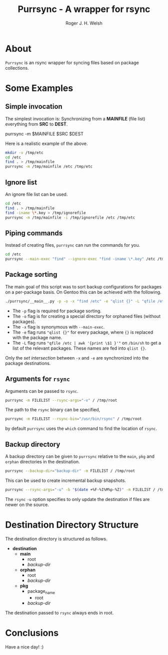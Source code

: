 #+TITLE: Purrsync - A wrapper for rsync
#+AUTHOR: Roger J. H. Welsh
#+EMAIL: rjhwelsh@gmail.com
* About
	=Purrsync= is an rsync wrapper for syncing files based on package collections.
* Some Examples
** Simple invocation
 The simplest invocation is:
 Synchronizing from a *MAINFILE* (file list) everything from *SRC* to *DEST*.
 #+BEGIN_EXAMPLE sh
 purrsync -m $MAINFILE $SRC $DEST
 #+END_EXAMPLE

 Here is a realistic example of the above.
 #+BEGIN_SRC sh
 mkdir -v /tmp/etc
 cd /etc
 find . > /tmp/mainfile
 purrsync -m /tmp/mainfile /etc /tmp/etc
 #+END_SRC
** Ignore list

An ignore file list can be used.
#+BEGIN_SRC sh
cd /etc
find . > /tmp/mainfile
find -iname \*.key > /tmp/ignorefile
purrsync -m /tmp/mainfile -i /tmp/ignorefile /etc /tmp/etc
#+END_SRC

** Piping commands

Instead of creating files, =purrsync= can run the commands for you.
#+BEGIN_SRC sh
cd /etc
purrsync --main-exec "find" --ignore-exec "find -iname \*.key" /etc /tmp/etc
#+END_SRC

** Package sorting

The main goal of this script was to sort backup configurations for packages on a
per-package basis. On Gentoo this can be achieved with the following.

#+BEGIN_SRC sh
./purrsync/__main__.py -p -o -x "find /etc" -e "qlist {}" -L "qfile /etc | awk '{ print \$1 }'" / /tmp/etc
#+END_SRC

- The =-p= flag is required for package sorting.
- The =-o= flag is for creating a special directory for orphaned files (without packages).
- The =-x= flag is synonymous with =--main-exec=.
- The =-e= flag runs ="qlist {}"= for every package, where ={}= is replaced with
  the package name.
- The =-L= flag runs ="qfile /etc | awk '{print \$1 }'"= on =/bin/sh= to get a
  list of the relevant packages. These names are fed into =qlist {}=.

Only the /set intersection/ between =-x= and =-e= are synchronized into the
package destinations.

** Arguments for =rsync=
Arguments can be passed to =rsync=.
#+BEGIN_SRC sh
purrsync -m FILELIST --rsync-args="-v" / /tmp/root
#+END_SRC

The path to the =rsync= binary can be specified,
#+BEGIN_SRC sh
purrsync -m FILELIST --rsync-bin="/usr/bin/rsync" / /tmp/root
#+END_SRC
by default =purrsync= uses the =which= command to find the location of =rsync=.

** Backup directory

A backup directory can be given to =purrsync= relative to the =main=, =pkg= and
=orphan= directories in the destination.
#+BEGIN_SRC sh
purrsync --backup-dir="backup-dir" -m FILELIST / /tmp/root
#+END_SRC

This can be used to create incremental backup snapshots.
#+BEGIN_SRC sh
purrsync --rsync-args="-u" -b "$(date +%F-%I%M%p-%Z)" -m FILELIST / /tmp/root
#+END_SRC
The =rsync= =-u= option specifies to only update the destination if files are
newer on the source.

* Destination Directory Structure

The destination directory is structured as follows.

 * *destination*
	 - *main*
		 - root
		 - /backup-dir/
	 - *orphan*
		 - root
		 - /backup-dir/
	 - *pkg*
		 - package_name
			 - root
  		 - /backup-dir/

The destination passed to =rsync= always ends in root.

* Conclusions

Have a nice day! :)
